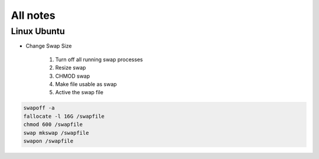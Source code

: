 All notes
=========



Linux Ubuntu
------------

* Change Swap Size 

    1. Turn off all running swap processes
    2. Resize swap
    3. CHMOD swap
    4. Make file usable as swap 
    5. Active the swap file

.. code-block:: console 

    swapoff -a
    fallocate -l 16G /swapfile
    chmod 600 /swapfile
    swap mkswap /swapfile
    swapon /swapfile